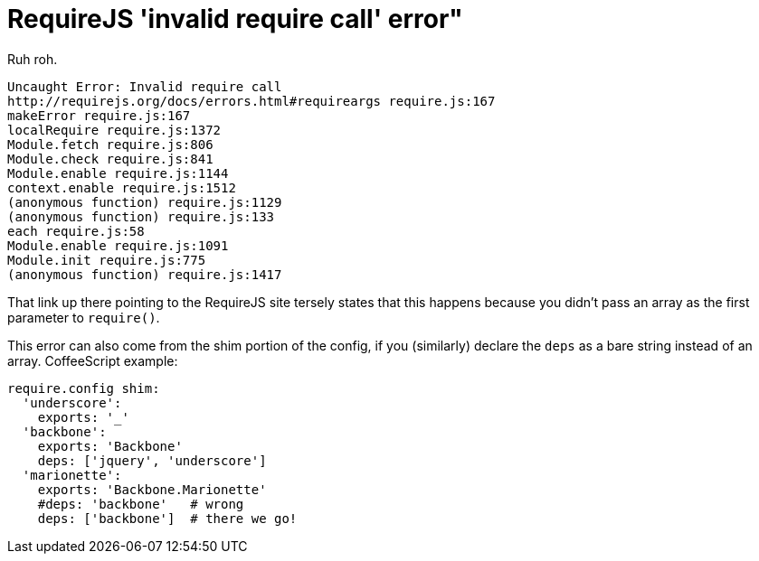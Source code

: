 = RequireJS 'invalid require call' error"
:published_at: 2014-08-16

Ruh roh.

    Uncaught Error: Invalid require call
    http://requirejs.org/docs/errors.html#requireargs require.js:167
    makeError require.js:167
    localRequire require.js:1372
    Module.fetch require.js:806
    Module.check require.js:841
    Module.enable require.js:1144
    context.enable require.js:1512
    (anonymous function) require.js:1129
    (anonymous function) require.js:133
    each require.js:58
    Module.enable require.js:1091
    Module.init require.js:775
    (anonymous function) require.js:1417

That link up there pointing to the RequireJS site tersely states that this happens because you didn't pass an array as the first parameter to `require()`.

This error can also come from the shim portion of the config, if you (similarly) declare the `deps` as a bare string instead of an array. CoffeeScript example:

    require.config shim:
      'underscore':
        exports: '_'
      'backbone':
        exports: 'Backbone'
        deps: ['jquery', 'underscore']
      'marionette':
        exports: 'Backbone.Marionette'
        #deps: 'backbone'   # wrong
        deps: ['backbone']  # there we go!